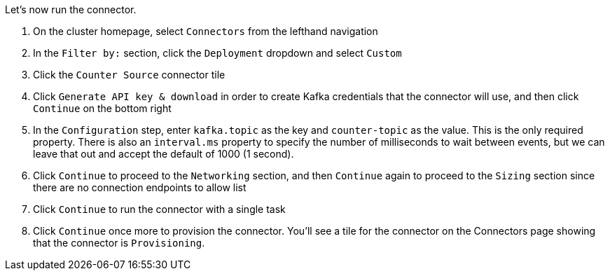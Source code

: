 Let's now run the connector.

1. On the cluster homepage, select `Connectors` from the lefthand navigation
2. In the `Filter by:` section, click the `Deployment` dropdown and select `Custom`
3. Click the `Counter Source` connector tile
4. Click `Generate API key & download` in order to create Kafka credentials that the connector will use, and then click `Continue` on the bottom right
5. In the `Configuration` step, enter `kafka.topic` as the key and `counter-topic` as the value. This is the only required property. There is also an `interval.ms` property to specify the number of milliseconds to wait between events, but we can leave that out and accept the default of 1000 (1 second).
6. Click `Continue` to proceed to the `Networking` section, and then `Continue` again to proceed to the `Sizing` section since there are no connection endpoints to allow list
7. Click `Continue` to run the connector with a single task
8. Click `Continue` once more to provision the connector. You'll see a tile for the connector on the Connectors page showing that the connector is `Provisioning`.
